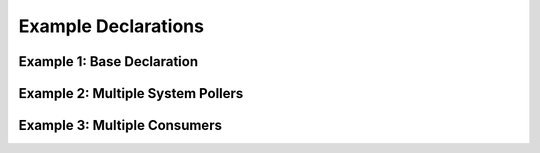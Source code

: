Example Declarations
====================

Example 1: Base Declaration
---------------------------


Example 2: Multiple System Pollers
----------------------------------


Example 3: Multiple Consumers
-----------------------------